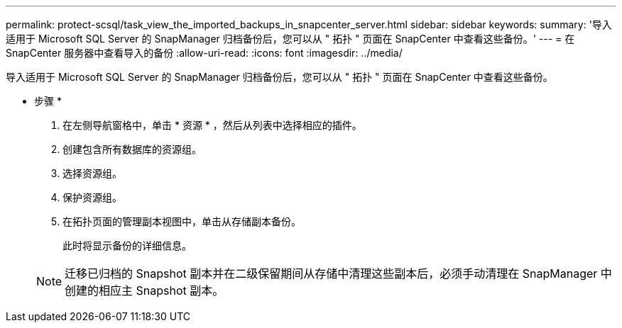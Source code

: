 ---
permalink: protect-scsql/task_view_the_imported_backups_in_snapcenter_server.html 
sidebar: sidebar 
keywords:  
summary: '导入适用于 Microsoft SQL Server 的 SnapManager 归档备份后，您可以从 " 拓扑 " 页面在 SnapCenter 中查看这些备份。' 
---
= 在 SnapCenter 服务器中查看导入的备份
:allow-uri-read: 
:icons: font
:imagesdir: ../media/


[role="lead"]
导入适用于 Microsoft SQL Server 的 SnapManager 归档备份后，您可以从 " 拓扑 " 页面在 SnapCenter 中查看这些备份。

* 步骤 *

. 在左侧导航窗格中，单击 * 资源 * ，然后从列表中选择相应的插件。
. 创建包含所有数据库的资源组。
. 选择资源组。
. 保护资源组。
. 在拓扑页面的管理副本视图中，单击从存储副本备份。
+
此时将显示备份的详细信息。

+

NOTE: 迁移已归档的 Snapshot 副本并在二级保留期间从存储中清理这些副本后，必须手动清理在 SnapManager 中创建的相应主 Snapshot 副本。



